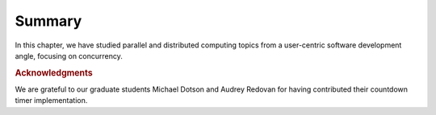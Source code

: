 Summary
=================

In this chapter, we have studied parallel and distributed computing
topics from a user-centric software development angle, focusing on
concurrency.


.. todo:: end of section summaries, Q&A/FAQ, questions to ponder/exercises 


.. todo:: Key takeaways: derive from stated learning outcomes.

.. rubric:: Acknowledgments

We are grateful to our graduate students Michael Dotson and Audrey
Redovan for having contributed their countdown timer implementation.
